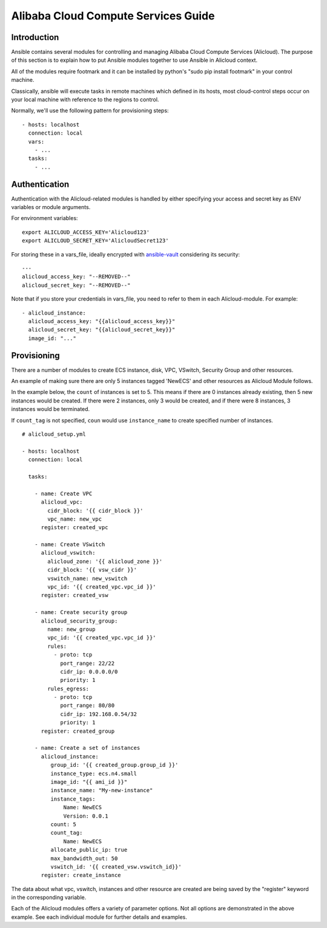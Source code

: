 Alibaba Cloud Compute Services Guide
====================================

.. _alicloud_intro:

Introduction
````````````

Ansible contains several modules for controlling and managing Alibaba Cloud Compute Services (Alicloud).  The purpose of this
section is to explain how to put Ansible modules together to use Ansible in Alicloud context.

All of the modules require footmark and it can be installed by python's "sudo pip install footmark" in your control machine.

Classically, ansible will execute tasks in remote machines which defined in its hosts, most cloud-control steps occur on your local machine with reference to the regions to control.

Normally, we'll use the following pattern for provisioning steps::

    - hosts: localhost
      connection: local
      vars:
        - ...
      tasks:
        - ...

.. _alicloud_authentication:

Authentication
``````````````
   
Authentication with the Alicloud-related modules is handled by either
specifying your access and secret key as ENV variables or module arguments.

For environment variables::

    export ALICLOUD_ACCESS_KEY='Alicloud123'
    export ALICLOUD_SECRET_KEY='AlicloudSecret123'

For storing these in a vars_file, ideally encrypted with `ansible-vault <https://docs.ansible.com/ansible/2.4/vault.html>`_ considering its security::

    ---
    alicloud_access_key: "--REMOVED--"
    alicloud_secret_key: "--REMOVED--"

Note that if you store your credentials in vars_file, you need to refer to them in each Alicloud-module. For example::

    - alicloud_instance:
      alicloud_access_key: "{{alicloud_access_key}}"
      alicloud_secret_key: "{{alicloud_secret_key}}"
      image_id: "..."

.. _alicloud_provisioning:

Provisioning
````````````

There are a number of modules to create ECS instance, disk, VPC, VSwitch, Security Group and other resources.

An example of making sure there are only 5 instances tagged 'NewECS' and other resources as Alicloud Module follows.

In the example below, the ``count`` of instances is set to 5. This means if there are 0 instances already existing, then
5 new instances would be created. If there were 2 instances, only 3 would be created, and if there were 8 instances,
3 instances would be terminated.

If ``count_tag`` is not specified, ``coun`` would use ``instance_name`` to create specified number of instances.

::

    # alicloud_setup.yml

    - hosts: localhost
      connection: local

      tasks:

        - name: Create VPC
          alicloud_vpc:
            cidr_block: '{{ cidr_block }}'
            vpc_name: new_vpc
          register: created_vpc

        - name: Create VSwitch
          alicloud_vswitch:
            alicloud_zone: '{{ alicloud_zone }}'
            cidr_block: '{{ vsw_cidr }}'
            vswitch_name: new_vswitch
            vpc_id: '{{ created_vpc.vpc_id }}'
          register: created_vsw

        - name: Create security group
          alicloud_security_group:
            name: new_group
            vpc_id: '{{ created_vpc.vpc_id }}'
            rules:
              - proto: tcp
                port_range: 22/22
                cidr_ip: 0.0.0.0/0
                priority: 1
            rules_egress:
              - proto: tcp
                port_range: 80/80
                cidr_ip: 192.168.0.54/32
                priority: 1
          register: created_group

        - name: Create a set of instances
          alicloud_instance:
             group_id: '{{ created_group.group_id }}'
             instance_type: ecs.n4.small
             image_id: "{{ ami_id }}"
             instance_name: "My-new-instance"
             instance_tags:
                 Name: NewECS
                 Version: 0.0.1
             count: 5
             count_tag:
                 Name: NewECS
             allocate_public_ip: true
             max_bandwidth_out: 50
             vswitch_id: '{{ created_vsw.vswitch_id}}'
          register: create_instance

The data about what vpc, vswitch, instances and other resource are created are being saved by the "register" keyword in the corresponding variable.

Each of the Alicloud modules offers a variety of parameter options. Not all options are demonstrated in the above example.
See each individual module for further details and examples.

